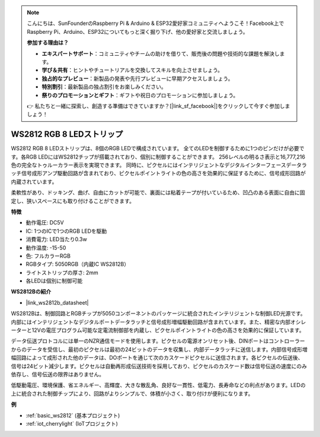 .. note::

    こんにちは、SunFounderのRaspberry Pi & Arduino & ESP32愛好家コミュニティへようこそ！Facebook上でRaspberry Pi、Arduino、ESP32についてもっと深く掘り下げ、他の愛好家と交流しましょう。

    **参加する理由は？**

    - **エキスパートサポート**：コミュニティやチームの助けを借りて、販売後の問題や技術的な課題を解決します。
    - **学び＆共有**：ヒントやチュートリアルを交換してスキルを向上させましょう。
    - **独占的なプレビュー**：新製品の発表や先行プレビューに早期アクセスしましょう。
    - **特別割引**：最新製品の独占割引をお楽しみください。
    - **祭りのプロモーションとギフト**：ギフトや祝日のプロモーションに参加しましょう。

    👉 私たちと一緒に探索し、創造する準備はできていますか？[|link_sf_facebook|]をクリックして今すぐ参加しましょう！

.. _cpn_ws2812:

WS2812 RGB 8 LEDストリップ
============================

.. image:: img/ws2812b.png

WS2812 RGB 8 LEDストリップは、8個のRGB LEDで構成されています。
全てのLEDを制御するために1つのピンだけが必要です。各RGB LEDにはWS2812チップが搭載されており、個別に制御することができます。
256レベルの明るさ表示と16,777,216色の完全なトゥルーカラー表示を実現できます。
同時に、ピクセルにはインテリジェントなデジタルインターフェースデータラッチ信号成形アンプ駆動回路が含まれており、ピクセルポイントライトの色の高さを効果的に保証するために、信号成形回路が内蔵されています。

柔軟性があり、ドッキング、曲げ、自由にカットが可能で、裏面には粘着テープが付いているため、凹凸のある表面に自由に固定し、狭いスペースにも取り付けることができます。

**特徴**

* 動作電圧: DC5V
* IC: 1つのICで1つのRGB LEDを駆動
* 消費電力: LED当たり0.3w
* 動作温度: -15-50
* 色: フルカラーRGB
* RGBタイプ: 5050RGB（内蔵IC WS2812B）
* ライトストリップの厚さ: 2mm
* 各LEDは個別に制御可能

**WS2812Bの紹介**

* |link_ws2812b_datasheet|

WS2812Bは、制御回路とRGBチップが5050コンポーネントのパッケージに統合されたインテリジェントな制御LED光源です。内部にはインテリジェントなデジタルポートデータラッチと信号成形増幅駆動回路が含まれています。また、精密な内部オシレーターと12Vの電圧プログラム可能な定電流制御部を内蔵し、ピクセルポイントライトの色の高さを効果的に保証しています。

データ伝送プロトコルには単一のNZR通信モードを使用します。ピクセルの電源オンリセット後、DINポートはコントローラーからのデータを受信し、最初のピクセルは最初の24ビットのデータを収集し、内部データラッチに送信します。内部信号成形増幅回路によって成形された他のデータは、DOポートを通じて次のカスケードピクセルに送信されます。各ピクセルの伝送後、信号は24ビット減少します。ピクセルは自動再形成伝送技術を採用しており、ピクセルのカスケード数は信号伝送の速度にのみ依存し、信号伝送の限界はありません。

低駆動電圧、環境保護、省エネルギー、高輝度、大きな散乱角、良好な一貫性、低電力、長寿命などの利点があります。LEDの上に統合された制御チップにより、回路がよりシンプルで、体積が小さく、取り付けが便利になります。

**例**

* :ref:`basic_ws2812` (基本プロジェクト)
* :ref:`iot_cherrylight` (IoTプロジェクト)

